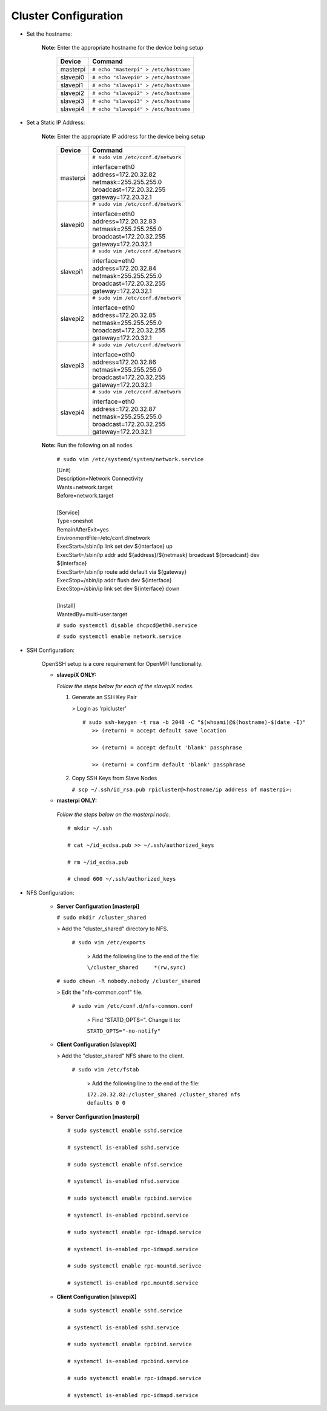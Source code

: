 Cluster Configuration
=====================

- Set the hostname:

   **Note:** Enter the appropriate hostname for the device being setup
      
     +----------+---------------------------------------+
     | Device   | Command                               |
     +==========+=======================================+
     | masterpi | ``# echo "masterpi" > /etc/hostname`` |
     +----------+---------------------------------------+
     | slavepi0 | ``# echo "slavepi0" > /etc/hostname`` |
     +----------+---------------------------------------+
     | slavepi1 | ``# echo "slavepi1" > /etc/hostname`` |
     +----------+---------------------------------------+
     | slavepi2 | ``# echo "slavepi2" > /etc/hostname`` |
     +----------+---------------------------------------+
     | slavepi3 | ``# echo "slavepi3" > /etc/hostname`` |
     +----------+---------------------------------------+
     | slavepi4 | ``# echo "slavepi4" > /etc/hostname`` |
     +----------+---------------------------------------+

- Set a Static IP Address:

   **Note:** Enter the appropriate IP address for the device being setup
   
     +----------+---------------------------------------+
     | Device   | Command                               |
     +==========+=======================================+
     | masterpi | ``# sudo vim /etc/conf.d/network``    |
     |          |                                       |
     |          | | interface=eth0                      |
     |          | | address=172.20.32.82                |
     |          | | netmask=255.255.255.0               |
     |          | | broadcast=172.20.32.255             |
     |          | | gateway=172.20.32.1                 |
     +----------+---------------------------------------+
     | slavepi0 | ``# sudo vim /etc/conf.d/network``    |
     |          |                                       |
     |          | | interface=eth0                      |
     |          | | address=172.20.32.83                |
     |          | | netmask=255.255.255.0               |
     |          | | broadcast=172.20.32.255             |
     |          | | gateway=172.20.32.1                 |
     +----------+---------------------------------------+
     | slavepi1 | ``# sudo vim /etc/conf.d/network``    |
     |          |                                       |
     |          | | interface=eth0                      |
     |          | | address=172.20.32.84                |
     |          | | netmask=255.255.255.0               |
     |          | | broadcast=172.20.32.255             |
     |          | | gateway=172.20.32.1                 |
     +----------+---------------------------------------+
     | slavepi2 | ``# sudo vim /etc/conf.d/network``    |
     |          |                                       |
     |          | | interface=eth0                      |
     |          | | address=172.20.32.85                |
     |          | | netmask=255.255.255.0               |
     |          | | broadcast=172.20.32.255             |
     |          | | gateway=172.20.32.1                 |
     +----------+---------------------------------------+
     | slavepi3 | ``# sudo vim /etc/conf.d/network``    |
     |          |                                       |
     |          | | interface=eth0                      |
     |          | | address=172.20.32.86                |
     |          | | netmask=255.255.255.0               |
     |          | | broadcast=172.20.32.255             |
     |          | | gateway=172.20.32.1                 |
     +----------+---------------------------------------+
     | slavepi4 | ``# sudo vim /etc/conf.d/network``    |
     |          |                                       |
     |          | | interface=eth0                      |
     |          | | address=172.20.32.87                |
     |          | | netmask=255.255.255.0               |
     |          | | broadcast=172.20.32.255             |
     |          | | gateway=172.20.32.1                 |
     +----------+---------------------------------------+

   **Note:** Run the following on all nodes.

     ``# sudo vim /etc/systemd/system/network.service``
     
     | [Unit]
     | Description=Network Connectivity
     | Wants=network.target
     | Before=network.target
     |
     | [Service]
     | Type=oneshot
     | RemainAfterExit=yes
     | EnvironmentFile=/etc/conf.d/network
     | ExecStart=/sbin/ip link set dev ${interface} up
     | ExecStart=/sbin/ip addr add ${address}/${netmask} broadcast ${broadcast} dev ${interface}
     | ExecStart=/sbin/ip route add default via ${gateway}
     | ExecStop=/sbin/ip addr flush dev ${interface}
     | ExecStop=/sbin/ip link set dev ${interface} down
     |
     | [Install]
     | WantedBy=multi-user.target
     
     ``# sudo systemctl disable dhcpcd@eth0.service``
     
     ``# sudo systemctl enable network.service``
     

- SSH Configuration:

   OpenSSH setup is a core requirement for OpenMPI functionality.
   
   - **slavepiX ONLY:**
     
     *Follow the steps below for each of the slavepiX nodes.*
   
     1) Generate an SSH Key Pair
   
        > Login as 'rpicluster'
      
        ::

            # sudo ssh-keygen -t rsa -b 2048 -C "$(whoami)@$(hostname)-$(date -I)"
               >> (return) = accept default save location
             
               >> (return) = accept default 'blank' passphrase
             
               >> (return) = confirm default 'blank' passphrase
   
     2) Copy SSH Keys from Slave Nodes
      
        ``# scp ~/.ssh/id_rsa.pub rpicluster@<hostname/ip address of masterpi>:``

   - **masterpi ONLY:**
   
    *Follow the steps below on the masterpi node.*
     
    ::

         # mkdir ~/.ssh
         
         # cat ~/id_ecdsa.pub >> ~/.ssh/authorized_keys

         # rm ~/id_ecdsa.pub

         # chmod 600 ~/.ssh/authorized_keys

- NFS Configuration:

   - **Server Configuration [masterpi]**

     ``# sudo mkdir /cluster_shared``
   
     > Add the "cluster_shared" directory to NFS.
        
       ``# sudo vim /etc/exports``

         > Add the following line to the end of the file:
            
         ``\/cluster_shared     *(rw,sync)``
   
     ``# sudo chown -R nobody.nobody /cluster_shared``
   
     > Edit the "nfs-common.conf" file.
        
       ``# sudo vim /etc/conf.d/nfs-common.conf``

         > Find "STATD_OPTS=". Change it to:
            
         ``STATD_OPTS="-no-notify"``

   - **Client Configuration [slavepiX]**
   
     > Add the "cluster_shared" NFS share to the client.
     
       ``# sudo vim /etc/fstab``
       
         > Add the following line to the end of the file:
       
         ``172.20.32.82:/cluster_shared /cluster_shared nfs defaults 0 0``
       
   - **Server Configuration [masterpi]**
   
    ::

         # sudo systemctl enable sshd.service
         
         # systemctl is-enabled sshd.service
         
         # sudo systemctl enable nfsd.service
         
         # systemctl is-enabled nfsd.service
         
         # sudo systemctl enable rpcbind.service
         
         # systemctl is-enabled rpcbind.service
         
         # sudo systemctl enable rpc-idmapd.service
         
         # systemctl is-enabled rpc-idmapd.service
         
         # sudo systemctl enable rpc-mountd.serivce
         
         # systemctl is-enabled rpc.mountd.service
     
   - **Client Configuration [slavepiX]**
   
    ::

         # sudo systemctl enable sshd.service
         
         # systemctl is-enabled sshd.service
         
         # sudo systemctl enable rpcbind.service
         
         # systemctl is-enabled rpcbind.service
         
         # sudo systemctl enable rpc-idmapd.service
         
         # systemctl is-enabled rpc-idmapd.service

